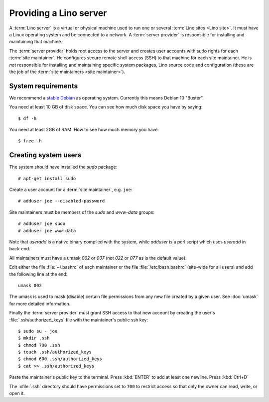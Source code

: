 ===================================
Providing a Lino server
===================================

A :term:`Lino server` is a virtual or physical machine used to run one or
several :term:`Lino sites <Lino site>`. It must have a Linux operating system
and be connected to a network. A :term:`server provider` is responsible for
installing and maintaining that machine.

The :term:`server provider` holds root access to the server and creates user
accounts with sudo rights for each :term:`site maintainer`. He configures secure
remote shell access (SSH) to that machine for each site maintainer. He is *not*
responsible for installing and maintaining specific system packages, Lino source
code and configuration (these are the job of the :term:`site maintainers <site
maintainer>`).

System requirements
===================

We recommend a `stable Debian <https://www.debian.org/releases/stable/>`__ as
operating system.  Currently this means Debian 10 "Buster".

You need at least 10 GB of disk space. You can see how much disk space you have
by saying::

    $ df -h

You need at least 2GB of RAM.  How to see how much memory you have::

    $ free -h


Creating system users
=====================

The system should have installed the `sudo` package::

  # apt-get install sudo

Create a user account for a :term:`site maintainer`, e.g. ``joe``::

  # adduser joe --disabled-password

Site maintainers must be members of the `sudo` and `www-data` groups::

  # adduser joe sudo
  # adduser joe www-data

Note that `useradd` is a native binary compiled with the system, while `adduser`
is a perl script which uses `useradd` in back-end.

All maintainers must have a umask `002` or `007` (not `022` or `077` as is the
default value).

Edit either the file :file:`~/.bashrc` of each maintainer or the file
:file:`/etc/bash.bashrc` (site-wide for all users) and add the following line at
the end::

    umask 002

The umask is used to mask (disable) certain file permissions from any new file
created by a given user. See :doc:`umask` for more detailed information.


Finally the :term:`server provider` must grant SSH access to that new account
by creating the user's :file:`.ssh/authorized_keys` file with the
maintainer's public ssh key::


  $ sudo su - joe
  $ mkdir .ssh
  $ chmod 700 .ssh
  $ touch .ssh/authorized_keys
  $ chmod 600 .ssh/authorized_keys
  $ cat >> .ssh/authorized_keys

Paste the maintainer's public key to the terminal.  Press :kbd:`ENTER` to add at
least one newline.  Press :kbd:`Ctrl+D`

The :xfile:`.ssh` directory should have permissions set to ``700`` to restrict
access so that only the owner can read, write, or open it.
